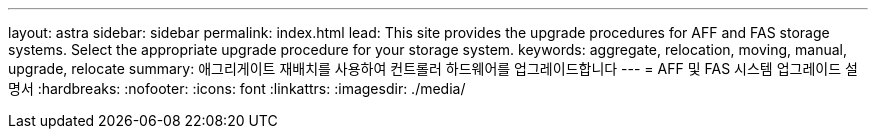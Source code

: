 ---
layout: astra 
sidebar: sidebar 
permalink: index.html 
lead: This site provides the upgrade procedures for AFF and FAS storage systems. Select the appropriate upgrade procedure for your storage system. 
keywords: aggregate, relocation, moving, manual, upgrade, relocate 
summary: 애그리게이트 재배치를 사용하여 컨트롤러 하드웨어를 업그레이드합니다 
---
= AFF 및 FAS 시스템 업그레이드 설명서
:hardbreaks:
:nofooter: 
:icons: font
:linkattrs: 
:imagesdir: ./media/



